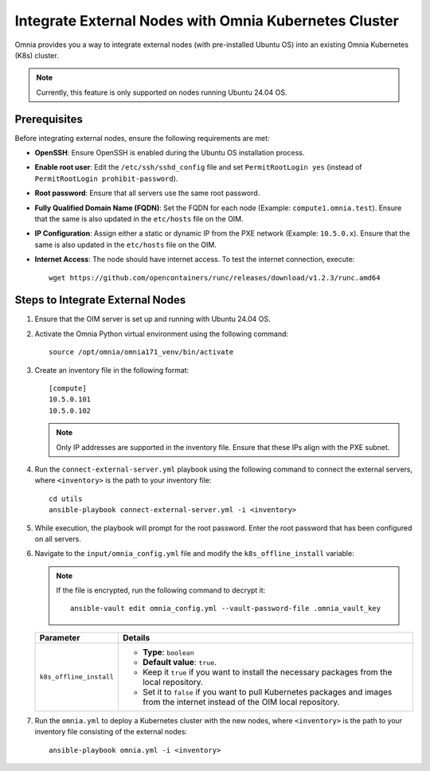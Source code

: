 Integrate External Nodes with Omnia Kubernetes Cluster
========================================================

Omnia provides you a way to integrate external nodes (with pre-installed Ubuntu OS) into an existing Omnia Kubernetes (K8s) cluster.

.. note:: Currently, this feature is only supported on nodes running Ubuntu 24.04 OS.

Prerequisites
--------------

Before integrating external nodes, ensure the following requirements are met:

* **OpenSSH**: Ensure OpenSSH is enabled during the Ubuntu OS installation process.
* **Enable root user**: Edit the ``/etc/ssh/sshd_config`` file and set ``PermitRootLogin yes`` (instead of ``PermitRootLogin prohibit-password``). 
* **Root password**: Ensure that all servers use the same root password.
* **Fully Qualified Domain Name (FQDN)**: Set the FQDN for each node (Example: ``compute1.omnia.test``). Ensure that the same is also updated in the ``etc/hosts`` file on the OIM.
* **IP Configuration**: Assign either a static or dynamic IP from the PXE network (Example: ``10.5.0.x``). Ensure that the same is also updated in the ``etc/hosts`` file on the OIM.
* **Internet Access**: The node should have internet access. To test the internet connection, execute: ::

    wget https://github.com/opencontainers/runc/releases/download/v1.2.3/runc.amd64

Steps to Integrate External Nodes
----------------------------------

1. Ensure that the OIM server is set up and running with Ubuntu 24.04 OS.

2. Activate the Omnia Python virtual environment using the following command:
   ::
	source /opt/omnia/omnia171_venv/bin/activate

3. Create an inventory file in the following format:
   
   ::

    [compute]
    10.5.0.101
    10.5.0.102
 
   .. note:: Only IP addresses are supported in the inventory file. Ensure that these IPs align with the PXE subnet.

4. Run the ``connect-external-server.yml`` playbook using the following command to connect the external servers, where ``<inventory>`` is the path to your inventory file:
   ::
	cd utils
	ansible-playbook connect-external-server.yml -i <inventory>

5. While execution, the playbook will prompt for the root password. Enter the root password that has been configured on all servers.

6. Navigate to the ``input/omnia_config.yml`` file and modify the ``k8s_offline_install`` variable:
   
   .. note:: If the file is encrypted, run the following command to decrypt it:
 	::
	   ansible-vault edit omnia_config.yml --vault-password-file .omnia_vault_key
   
   +-----------------------------+----------------------------------------------------------------------------------------------------------------------------------------+
   | Parameter                   | Details                                                                                                                                |
   +=============================+========================================================================================================================================+
   | ``k8s_offline_install``     | * **Type**: ``boolean``                                                                                                                |
   |                             | * **Default value**: ``true``.                                                                                                         |
   |                             | * Keep it ``true`` if you want to install the necessary packages from the local repository.                                            |
   |                             | * Set it to ``false`` if you want to pull Kubernetes packages and images from the internet instead of the OIM local repository.        |
   +-----------------------------+----------------------------------------------------------------------------------------------------------------------------------------+
   
7. Run the ``omnia.yml`` to deploy a Kubernetes cluster with the new nodes, where ``<inventory>`` is the path to your inventory file consisting of the external nodes:
   ::
	ansible-playbook omnia.yml -i <inventory> 